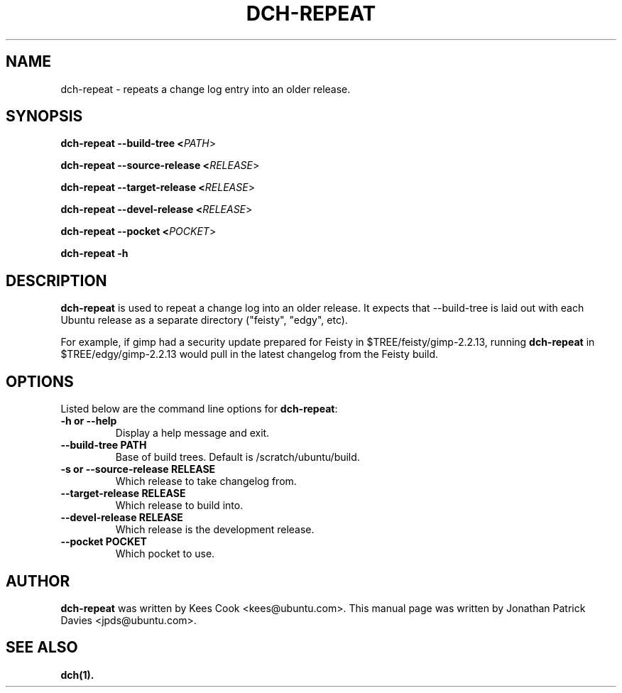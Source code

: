.TH DCH-REPEAT "1" "10 August 2008" "ubuntu-dev-tools"
.SH NAME
dch-repeat \- repeats a change log entry into an older release.

.SH SYNOPSIS

.B dch-repeat \-\-build-tree <\fIPATH\fR>

.B dch-repeat \-\-source-release <\fIRELEASE\fR>

.B dch-repeat \-\-target-release <\fIRELEASE\fR>

.B dch-repeat \-\-devel-release <\fIRELEASE\fR>

.B dch-repeat \-\-pocket <\fIPOCKET\fR>

.B dch-repeat \-h

.SH DESCRIPTION
.PP 
\fBdch-repeat\fR is used to repeat a change log into an older release.  It
expects that --build-tree is laid out with each Ubuntu release as a separate
directory ("feisty", "edgy", etc).

.PP
For example, if gimp had a security update prepared for Feisty in
$TREE/feisty/gimp-2.2.13, running \fBdch-repeat\fR in $TREE/edgy/gimp-2.2.13
would pull in the latest changelog from the Feisty build.

.SH OPTIONS
.PP
Listed below are the command line options for \fBdch-repeat\fR:
.TP
.B \-h or \-\-help
Display a help message and exit.
.TP
.B \-\-build-tree PATH
Base of build trees. Default is /scratch/ubuntu/build.
.TP
.B \-s or \-\-source-release RELEASE
Which release to take changelog from.
.TP
.B \-\-target-release RELEASE
Which release to build into.
.TP
.B \-\-devel-release RELEASE
Which release is the development release.
.TP
.B \-\-pocket POCKET
Which pocket to use.

.SH AUTHOR
.PP
\fBdch-repeat\fR was written by Kees Cook <kees@ubuntu.com>. This manual page was written by Jonathan Patrick Davies <jpds@ubuntu.com>.

.SH SEE ALSO 
.PP
.BR dch(1).
